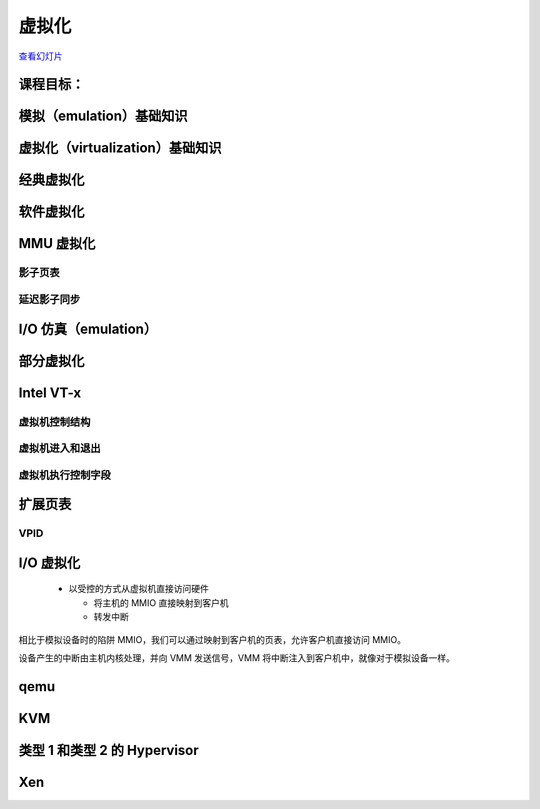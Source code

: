 ==============
虚拟化
==============

`查看幻灯片 <virt-slides.html>`_

.. slideconf::
   :autoslides: False
   :theme: single-level

课程目标：
===================

.. slide:: 虚拟化
   :inline-contents: True
   :level: 2

   * 模拟基础知识

   * 虚拟化基础知识

   * 半虚拟化基础知识

   * 对虚拟化的硬件支持

   * Xen 虚拟机监视器（hypervisor）概述

   * KVM 虚拟机监视器概述


模拟（emulation）基础知识
================

.. slide:: 模拟基础知识
   :inline-contents: True
   :level: 2

   * 指令被模拟（每次执行时都会模拟）

   * 其他系统组件也被模拟:

     * MMU

     * 物理内存访问

     * 外围设备

   * 目标架构——被模拟的架构

   * 主机架构——模拟器运行所基于的架构

   * 如果是模拟，目标架构和主机架构可以不同


虚拟化（virtualization）基础知识
=====================

.. slide:: 虚拟化基础知识
   :inline-contents: True
   :level: 2

   * 由 Popek 和 Goldberg 在 1974 年的一篇论文中定义

   * 保真度

   * 性能

   * 安全性

   .. ditaa::

      +----+  +----+     +----+
      | VM |  | VM | ... | VM |
      +----+  +----+     +----+

      +-------------------------+
      | Virtual Machine Monitor |
      +-------------------------+

      +-------------------------+
      |         Hardware        |
      +-------------------------+


经典虚拟化
======================

.. slide:: 经典虚拟化
   :inline-contents: True
   :level: 2

   * 捕获（trap）和模拟

   * 主机和目标使用相同的架构

   * 大多数目标指令可以直接执行

   * 目标操作系统在主机上以非特权模式运行

   * 特权指令被捕获和模拟执行

   * 有两种机器状态：主机和客户机


软件虚拟化
=======================

.. slide:: 软件虚拟化
   :inline-contents: True
   :level: 2

   * 并非所有架构都可以被虚拟化；例如 x86 架构：

     * CS 寄存器编码当前特权级（CPL）

     * 一些指令不会引发捕获（例如 popf 指令）

   * 解决方案：使用二进制翻译来模拟指令


MMU 虚拟化
==================

.. slide:: MMU 虚拟化
   :inline-contents: True
   :level: 2

   * “虚假”的虚拟机物理地址由主机转换为实际的物理地址

   * 客户机虚拟地址 -> 客户机物理地址 -> 主机物理地址

   * 主机硬件不直接使用客户机页表

   * 虚拟机页表经过验证后，在主机上被翻译成一组新的页表（影子页表）


影子页表
------------------

.. slide:: 影子页表
   :inline-contents: True
   :level: 2

   |_|

   .. ditaa::

                          PGD                     PMD                   PT
                      +----------+            +----------+         +----------+
                      |          |            |          |         |          |      Guest Physical Page
                      +----------+            +----------+         +----------+         +----------+
                      |          |            |          |         |          |----+    |          |
      +-----+         +----------+            +----------+         +----------+    |    |          |
      | CR3 |         |          |----+       |          |---+     |          |    |    |          |
      +-----+         +----------+    |       +----------+   |     +----------+    +--->+----------+
         |            |          |    |       |          |   |     |          |
         +--------->  +----------+    +------>+----------+   +---->+----------+
                      Write Protected         Write Protected      Write Protected
                           |
                           |
      Guest (VM)           |
                           | trap access
                           |
      ---------------------+------------------------------------------------------------------------------
                           |
                           | check access, transform GPP to HPP
                           |
                           v

                       Shadow PGD              Shadow PMD            Shadow PT
                      +----------+            +----------+         +----------+
                      |          |            |          |         |          |      Host Physical Page
                      +----------+            +----------+         +----------+         +----------+
                      |          |            |          |         |          |----+    |          |
                      +----------+            +----------+         +----------+    |    |          |
                      |          |----+       |          |---+     |          |    |    |          |
                      +----------+    |       +----------+   |     +----------+    +--->+----------+
                      |          |    |       |          |   |     |          |
                      +----------+    +------>+----------+   +---->+----------+



延迟影子同步
----------------

.. slide:: 延迟影子同步
   :inline-contents: True
   :level: 2

   * 客户机页表的更改通常通过批处理进行

   * 为了避免重复的捕获、检查和转换，将具有写访问权限的客户机页表条目进行映射

   * 在以下情况下更新影子页表：

     * 刷新 TLB

     * 在主机页面故障（page fault）处理程序中


I/O 仿真（emulation）
=============

.. slide:: I/O 仿真
   :inline-contents: True
   :level: 2

   |_|

   .. ditaa::

      +---------------------+
      |     Guest OS        |
      |  +---------------+  |
      |  | Guest Driver  |  |
      |  +---------------+  |
      |    |           ^    |
      |    |           |    |
      +----+-----------+----+
           | trap      |
           | access    |
       +---+-----------+----+
       |   |   VMM     |    |
       |   v           |    |
       | +----------------+ |
       | | Virtual Device | |
       | +----------------+ |
       |  |            ^    |
       |  |            |    |
       +--+------------+----+
          |            |
          v            |
        +-----------------+
        | Physical Device |
        +-----------------+


.. slide:: 示例：qemu SiFive UART 仿真
   :inline-contents: True
   :level: 2

   .. literalinclude:: ../res/sifive_uart.c
      :language: c


部分虚拟化
==================

.. slide:: 部分虚拟化
   :inline-contents: True
   :level: 2

   * 修改客户机操作系统以与虚拟机监视器（VMM）合作

     * CPU 部分虚拟化

     * MMU 部分虚拟化

     * I/O 部分虚拟化

   * VMM 提供超级调用（hypercalls）用于：

     * 激活/停用中断

     * 更改页表

     * 访问虚拟化外设

   * VMM 使用事件触发虚拟机中的中断


Intel VT-x
==========

.. slide:: Intel VT-x
   :inline-contents: True
   :level: 2


   * 硬件扩展，将 x86 架构转换为可以进行经典虚拟化的状态

   * 新的执行模式：非根模式（non-root mode）

   * 每个非根模式实例使用虚拟机控制结构（VMCS）来存储其状态

   * VMM 在根模式（root mode）下运行

   * 通过 VM-entry 和 VM-exit 在两种模式之间进行切换


虚拟机控制结构
---------------------------------

.. slide:: 虚拟机控制结构
   :inline-contents: True
   :level: 2

   * 客户机信息：虚拟 CPU 的状态

   * 主机信息：物理 CPU 的状态

   * 保存的信息：

     * 可见状态：段寄存器、CR3、IDTR 等

     * 内部状态

   * 不能直接访问 VMCS，但可以使用特殊指令访问某些信息

虚拟机进入和退出
---------------

.. slide:: 虚拟机进入和退出
   :inline-contents: True
   :level: 2

   * 虚拟机进入——使用新指令将 CPU 切换到非根模式，并从 VMCS 加载虚拟机状态；主机状态保存在 VMCS 中

   * 允许在客户机中注入中断和异常

   * 根据 VMCS 的配置，虚拟机退出将自动触发

   * 当虚拟机退出时，主机状态从 VMCS 加载，客户机状态保存在 VMCS 中

虚拟机执行控制字段
---------------------------

.. slide:: 虚拟机执行控制字段
   :inline-contents: True
   :level: 2

   * 选择触发虚拟机退出的条件；示例：

     * 如果生成外部中断

     * 如果生成外部中断并且 EFLAGS.IF 被设置

     * 如果修改了 CR0-CR4 寄存器

   * 异常位图——选择生成虚拟机退出的异常

   * IO 位图——选择生成虚拟机退出的 I/O 地址（IN/OUT 访问）

   * MSR 位图——选择生成虚拟机退出的 RDMSR 或 WRMSR 指令


扩展页表
==================

.. slide:: 扩展页表
   :inline-contents: True
   :level: 2

   * 减少 MMU 虚拟化的复杂性，提高性能

   * 不再需要通过虚拟机退出来访问 CR3、INVLPG 和页面故障

   * EPT 页表由 VMM 控制

   .. ditaa::

      +-----+                            +-----+
      | CR3 |                            | EPT |
      +-----+                            +-----+
         |          +------------------+     |         +----------------+
         |          |                  |     |         |                |
         +--------> | Guest Page Table |     +-------> | EPT Page Table | --------------->
                    |                  |               |                |
      ------------> +------------------+ ------------> +----------------+

      Guest Virtual                     Guest Physical                      Host Physical
        Address                             Address                           Address


VPID
----

.. slide:: VPID
   :inline-contents: True
   :level: 2

   * 虚拟机进入和退出会强制 TLB 刷新——丢失 VMM / VM 的转换信息

   * 为了避免这个问题，每个虚拟机（VPID 0 保留给 VMM）关联一个 VPID（虚拟处理器 ID）标签

   * 所有 TLB 条目都被标记

   * 在虚拟机进入和退出时，只刷新与标签相关的条目

   * 在搜索 TLB 时，只使用当前的 VPID


I/O 虚拟化
==================

   * 以受控的方式从虚拟机直接访问硬件

     * 将主机的 MMIO 直接映射到客户机

     * 转发中断

.. slide:: I/O 虚拟化
   :inline-contents: True
   :level: 2

   .. ditaa::

      +---------------------+     +---------------------+
      |     Guest OS        |	  |     Guest OS        |
      |  +---------------+  |	  |  +---------------+  |
      |  | Guest Driver  |  |	  |  | Guest Driver  |  |
      |  +---------------+  |	  |  +---------------+  |
      |    |           ^    |	  |    |           ^    |
      |    |           |    |	  |    |           |    |
      +----+-----------+----+	  +----+-----------+----+
           | traped    | 	       | mapped    |
           | access    |	       | access    |
       +---+-----------+----+	   +---+-----------+-----+     But how do we deal with DMA?
       |   |   VMM     |    |	   |   |   VMM     |     |
       |   v           |    |	   |   |           |     |
       | +----------------+ |	   |   |     +---------+ |
       | | Virtual Device | |	   |   |     | IRQ     | |
       | +----------------+ |	   |   |     | Mapping | |
       |  |            ^    |	   |   |     +---------+ |
       |  |            |    |	   |   |           |     |
       +--+------------+----+	   +---+-----------+-----+
          |            |	       |           |
          v            |	       v           |
        +-----------------+	    +-----------------+
        | Physical Device |	    | Physical Device |
        +-----------------+    	    +-----------------+

相比于模拟设备时的陷阱 MMIO，我们可以通过映射到客户机的页表，允许客户机直接访问 MMIO。

设备产生的中断由主机内核处理，并向 VMM 发送信号，VMM 将中断注入到客户机中，就像对于模拟设备一样。


.. slide:: I/O MMU
   :inline-contents: True
   :level: 2

   VT-d 使用 I/O MMU（DMA 重映射）来保护和转换虚拟机物理地址。

   .. ditaa::

	 +------+                           +------+
	 |      |			    |      |
	 | CPU  |			    | DMA  |
	 |      |			    |      |
	 +------+			    +------+
                                               |
                                               |
                                               v
	 +-----+                            +-----+
	 | CR3 |                            | EPT |
	 +-----+                            +-----+
           |          +------------------+     |         +----------------+
           |          |                  |     |         |                |
           +--------> | Guest Page Table |     +-------> | EPT Page Table | --------------->
                      |                  |               |                |
        ------------> +------------------+ ------------> +----------------+

        Guest Virtual                     Guest Physical                      Host Physical
          Address                             Address                           Address


.. slide:: 中断投递
   :inline-contents: True
   :level: 2

   * 消息传递中断（MSI）= DMA 写入 IRQ 控制器的主机地址范围（例如 0xFEExxxxx）

   * 地址的低位和数据指示要发送到哪个 CPU 的哪个中断向量

   * 中断重映射表指向应该接收中断的虚拟 CPU（VMCS）

   * I/O MMU 将捕获 IRQ 控制器的写入并在中断重映射表中查找

     * 如果该虚拟 CPU 当前正在运行，则直接接收中断

     * 否则，在一个表中设置一个位（发布的中断描述符表），下次运行该 vCPU 时将注入中断


.. slide:: I/O 虚拟机
   :inline-contents: True
   :level: 2

   .. ditaa::

      +---------------------+     +---------------------+    +---------------------+
      |     Guest OS        |	  |     Guest OS        |    |     Guest OS        |
      |  +---------------+  |	  |  +---------------+  |    |  +---------------+  |
      |  | Guest Driver  |  |	  |  | Guest Driver  |  |    |  | Guest Driver  |  |
      |  +---------------+  |	  |  +---------------+  |    |  +---------------+  |
      |    |           ^    |	  |    |           ^    |    |    |           ^    |
      |    |           |    |	  |    |           |    |    |    |           |    |
      +----+-----------+----+	  +----+-----------+----+    +----+-----------+----+
           | traped    | 	       | mapped    |	          | mapped    | interrupt
           | access    |	       | access    |	          | access    | posting
       +---+-----------+----+	   +---+-----------+-----+    +---+-----------+-----+
       |   |   VMM     |    |	   |   |   VMM     |     |    |   |   VMM     |     |
       |   v           |    |	   |   |           |     |    |   |           |     |
       | +----------------+ |	   |   |     +---------+ |    |   |           |     |
       | | Virtual Device | |	   |   |     | IRQ     | |    |   |           |     |
       | +----------------+ |	   |   |     | Mapping | |    |   |           |     |
       |  |            ^    |	   |   |     +---------+ |    |   |           |     |
       |  |            |    |	   |   |           |     |    |   |           |     |
       +--+------------+----+	   +---+-----------+-----+    +---+-----------+-----+
          |            |	       |           |	          |           |
          v            |	       v           |	          v           |
        +-----------------+	    +-----------------+	       +-----------------+
        | Physical Device |	    | Physical Device |	       | Physical Device |
        +-----------------+    	    +-----------------+        +-----------------+



.. slide:: SR-IOV
   :inline-contents: True
   :level: 2

   * 单根——输入输出虚拟化

   * 具有多个以太网端口的物理设备将显示为 PCI 总线上的多个设备

   * 物理功能用于控制且能配置

     * 呈现自身为新的 PCI 设备

     * 使用哪个 VLAN

   * 新的虚拟功能在总线上枚举，并可以分配给特定的客户机


qemu
====

.. slide:: qemu
   :inline-contents: True
   :level: 2

   * 通过 Tiny Code Generator（TCG）使用二进制翻译进行高效的模拟

   * 支持不同的目标和主机体系结构（例如，在 x86 上运行 ARM 虚拟机）

   * 进程级和完全系统级的仿真

   * MMU 仿真

   * I/O 仿真

   * 可与 KVM 一起用于加速虚拟化

KVM
===

.. slide:: KVM
   :inline-contents: True
   :level: 2

   .. ditaa::

             VM1 (qemu)                     VM2 (qemu)
      +---------------------+        +---------------------+
      | +------+   +------+ |        | +------+   +------+ |
      | | App1 |   | App2 | |        | | App1 |   | App2 | |
      | +------+   +------+ |        | +------+   +------+ |
      | +-----------------+ |        | +-----------------+ |
      | |  Guest Kernel   | |        | |  Guest Kernel   | |
      | +-----------------+ |        | +-----------------+ |
      +---------------------+        +---------------------+

      +----------------------------------------------------+
      | +-----+                                            |
      | | KVM |      Host Linux Kernel                     |
      | +-----+                                            |
      +----------------------------------------------------+

      +----------------------------------------------------+
      |        Hardware with virtualization support        |
      +----------------------------------------------------+


.. slide:: KVM
   :inline-contents: True
   :level: 2

   * 用于硬件虚拟化的 Linux 设备驱动程序（例如 Intel VT-x、SVM）

   * 基于 IOCTL 的接口，用于管理和运行虚拟 CPU

   * VMM 组件在 Linux 内核中实现（例如中断控制器、定时器）

   * 如果存在，使用影子页表或 EPT

   * 使用 qemu 或 virtio 进行 I/O 虚拟化


类型 1 和类型 2 的 Hypervisor
============================

.. slide:: Xen
   :inline-contents: True
   :level: 2

   * 类型1 = 裸机 Hypervisor

   * 类型2 = 嵌入在现有内核/操作系统中的 Hypervisor


Xen
===

.. slide:: Xen
   :inline-contents: True
   :level: 2

   .. image::  ../res/xen-overview.png
